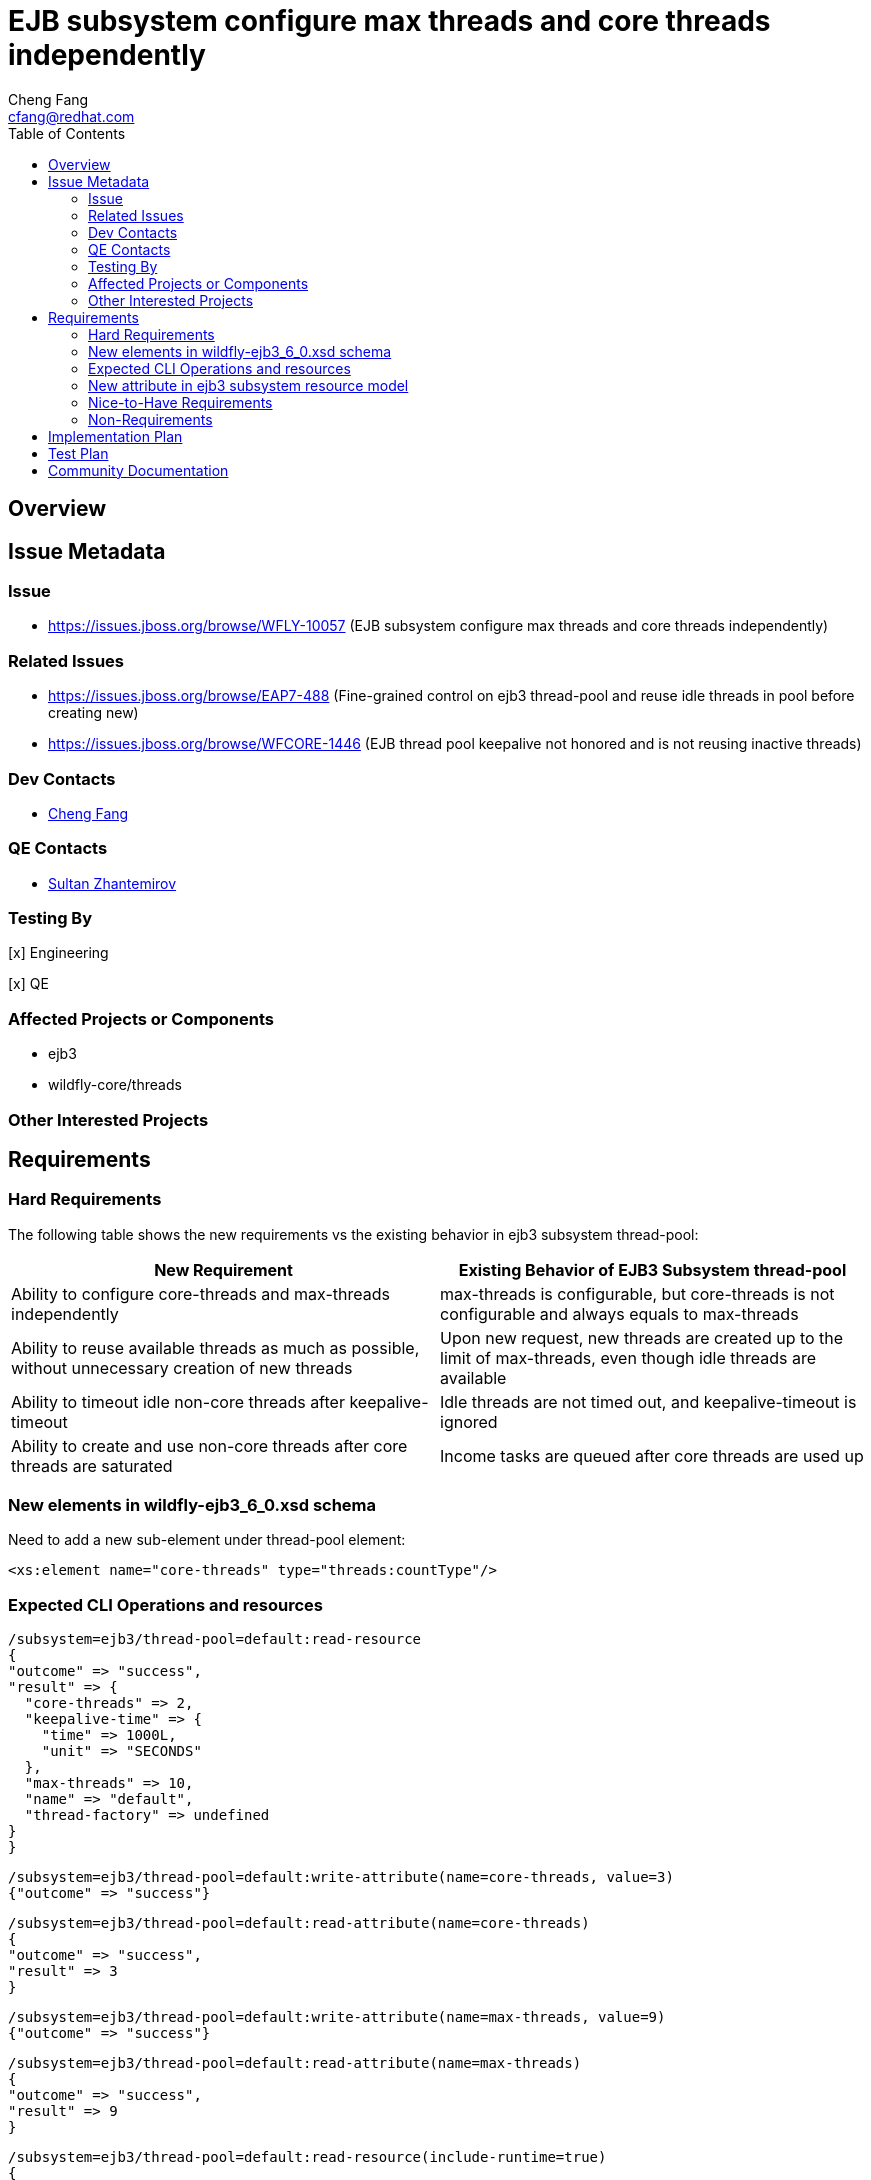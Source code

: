 = EJB subsystem configure max threads and core threads independently
:author:            Cheng Fang
:email:             cfang@redhat.com
:toc:               left
:icons:             font
:idprefix:
:idseparator:       -

== Overview

== Issue Metadata

=== Issue

* https://issues.jboss.org/browse/WFLY-10057 (EJB subsystem configure max threads and core threads independently)

=== Related Issues

* https://issues.jboss.org/browse/EAP7-488 (Fine-grained control on ejb3 thread-pool and reuse idle threads in pool before creating new)
* https://issues.jboss.org/browse/WFCORE-1446 (EJB thread pool keepalive not honored and is not reusing inactive threads)


=== Dev Contacts

* mailto:{email}[{author}]

=== QE Contacts

* mailto:szhantem@redhat.com[Sultan Zhantemirov]

=== Testing By
// Put an x in the relevant field to indicate if testing will be done by Engineering or QE. 
// Discuss with QE during the Kickoff state to decide this
[x] Engineering

[x] QE

=== Affected Projects or Components

* ejb3
* wildfly-core/threads

=== Other Interested Projects

== Requirements

=== Hard Requirements

The following table shows the new requirements vs the existing behavior in ejb3 subsystem thread-pool:


|===
|New Requirement |Existing Behavior of EJB3 Subsystem thread-pool

|Ability to configure core-threads and max-threads independently
|max-threads is configurable, but core-threads is not configurable and always equals to max-threads

|Ability to reuse available threads as much as possible, without unnecessary creation of new threads
|Upon new request, new threads are created up to the limit of max-threads, even though idle threads are available

|Ability to timeout idle non-core threads after keepalive-timeout
|Idle threads are not timed out, and keepalive-timeout is ignored

|Ability to create and use non-core threads after core threads are saturated
|Income tasks are queued after core threads are used up
|===


=== New elements in wildfly-ejb3_6_0.xsd schema

Need to add a new sub-element under thread-pool element:

[source]
<xs:element name="core-threads" type="threads:countType"/>

=== Expected CLI Operations and resources

[source]
/subsystem=ejb3/thread-pool=default:read-resource
{
"outcome" => "success",
"result" => {
  "core-threads" => 2,
  "keepalive-time" => {
    "time" => 1000L,
    "unit" => "SECONDS"
  },
  "max-threads" => 10,
  "name" => "default",
  "thread-factory" => undefined
}
}

[source]

/subsystem=ejb3/thread-pool=default:write-attribute(name=core-threads, value=3)
{"outcome" => "success"}

[source]

/subsystem=ejb3/thread-pool=default:read-attribute(name=core-threads)
{
"outcome" => "success",
"result" => 3
}

[source]

/subsystem=ejb3/thread-pool=default:write-attribute(name=max-threads, value=9)
{"outcome" => "success"}

[source]

/subsystem=ejb3/thread-pool=default:read-attribute(name=max-threads)
{
"outcome" => "success",
"result" => 9
}

[source]

/subsystem=ejb3/thread-pool=default:read-resource(include-runtime=true)
{
    "outcome" => "success",
    "result" => {
        "active-count" => 0,
        "completed-task-count" => 242L,
        "core-threads" => 1,
        "current-thread-count" => 1,
        "keepalive-time" => {
            "time" => 1000L,
            "unit" => "MILLISECONDS"
        },
        "largest-thread-count" => 2,
        "max-threads" => 10,
        "name" => "default",
        "queue-size" => 0,
        "rejected-count" => 0,
        "task-count" => 228L,
        "thread-factory" => undefined
    }
}

=== New attribute in ejb3 subsystem resource model

Need to add a new attribute to ejb3 subsystem resource model to represent core-threads configuration, as a peer
to the existing max-threads attribute.

=== Nice-to-Have Requirements

* ability to switch between the existing thread-pool and the new thread-pool backed by `EnhancedQueueExecutor`

=== Non-Requirements

* improvement of thread-pool configuration in subsystems other than ejb3
* ability to configure ejb3 thread-pool queue size
* ability to allow ejb3 thread-pool core threads to timeout
* improvement to thread-factory configuration in ejb3 subsystem thread-pool
* configuration in ejb3 subsystem of advanced features in `EnhancedQueueExecutor`, e.g., growth resistance factor.


== Implementation Plan
////
Delete if not needed. The intent is if you have a complex feature which can 
not be delivered all in one go to suggest the strategy. If your feature falls 
into this category, please mention the Release Coordinators on the pull 
request so they are aware.
////

* switch ejb3 subsystem thread-pool to the thread-pool backed by `org.jboss.threads.EnhancedQueueExecutor`
* need to modify wildfly-core threads sub-project
** add to wildfly-core threads sub-project `EnhancedQueueExecutorService`, which is backed by `org.jboss.threads.EnhancedQueueExecutor`
** add related classes to support the new `EnhancedQueueExecutorService`, such as `EnhancedQueueExecutorAdd`, `EnhancedQueueExecutorRemove`,
`EnhancedQueueExecutorResourceDefinition`, `EnhancedQueueExecutorWriteAttributeHandler`, etc

== Test Plan

* Some of the basic testing outline:
** verify basic CRUD operations of the new attribute in ejb3 subsystem resource model (see CLI operations above)
** transformer tests
** behavior tests:
*** verify core-threads and max-threads can be configured independently to different values
*** verify core-threads are re-used, if available, and no new core threads are created unnecessarily
**** by using @Schedule ejb timers, or async ejb invocations
*** verify number of core threads are kept at a relative low number after certain number of operations, such as ejb timer or async ejb invocations.

For example, to verify core thread reuse, configure core-threads = 1, deploy the following singleton ejb that
contains an auto timer that expires in every second. The single core thread should be able to service all timeout
calls and no other threads should be created.

[source]

@Startup
@Singleton
public class ScheduleSingleton {
    private final ConcurrentSkipListSet<String> threadNames = new ConcurrentSkipListSet<String>();

    @Schedule(second="*/1", minute="*", hour="*", persistent=false)
    public void timeout(Timer t) {
        threadNames.add(Thread.currentThread().getName());
    }

    public Set<String> getThreadNames() {
        return Collections.unmodifiableSet(threadNames);
    }
}

After sleeping a while, the test servlet can call `getThreadNames()` to verify that it only contains 1 element, e.g.,
`[EJB default - 1]`


To verify non-core thread timeout, configure ejb thread-pool timeout to be a short one, add another similar timeout
method to `ScheduleSingleton` so 2 timers will fire at every second and at least one non-core threads will be created.
As non-core threads time out, new non-core threads will be created to service timeout calls.  So the output will be like:

[source]

EJB default - 1, EJB default - 10, EJB default - 11, EJB default - 12, EJB default - 13, EJB default - 14, EJB default - 2, EJB default - 3, EJB default - 4, EJB default - 5, EJB default - 6, EJB default - 7, EJB default - 8, EJB default - 9

== Community Documentation
////
Generally a feature should have documentation as part of the PR to wildfly master, or as a follow up PR if the feature is in wildfly-core. In some cases though the documentation belongs more in a component, or does not need any documentation. Indicate which of these will happen.
////
